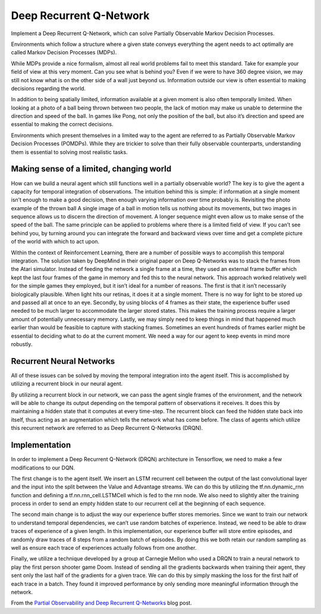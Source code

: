 Deep Recurrent Q-Network
------------------------

Implement a Deep Recurrent Q-Network, which can solve Partially Observable Markov Decision Processes.

Environments which follow a structure where a given state conveys everything the agent needs to act
optimally are called Markov Decision Processes (MDPs).

While MDPs provide a nice formalism, almost all real world problems fail to meet this standard.
Take for example your field of view at this very moment. Can you see what is behind you? Even if we
were to have 360 degree vision, we may still not know what is on the other side of a wall just
beyond us. Information outside our view is often essential to making decisions regarding the world.

In addition to being spatially limited, information available at a given moment is also often
temporally limited. When looking at a photo of a ball being thrown between two people, the lack of
motion may make us unable to determine the direction and speed of the ball. In games like Pong, not
only the position of the ball, but also it’s direction and speed are essential to making the
correct decisions.

Environments which present themselves in a limited way to the agent are referred to as Partially
Observable Markov Decision Processes (POMDPs). While they are trickier to solve than their fully
observable counterparts, understanding them is essential to solving most realistic tasks.

Making sense of a limited, changing world
^^^^^^^^^^^^^^^^^^^^^^^^^^^^^^^^^^^^^^^^^

How can we build a neural agent which still functions well in a partially observable world? The
key is to give the agent a capacity for temporal integration of observations. The intuition behind
this is simple: if information at a single moment isn’t enough to make a good decision, then enough
varying information over time probably is. Revisiting the photo example of the thrown ball A single
image of a ball in motion tells us nothing about its movements, but two images in sequence allows
us to discern the direction of movement. A longer sequence might even allow us to make sense of the
speed of the ball. The same principle can be applied to problems where there is a limited field of
view. If you can’t see behind you, by turning around you can integrate the forward and backward
views over time and get a complete picture of the world with which to act upon.

Within the context of Reinforcement Learning, there are a number of possible ways to accomplish
this temporal integration. The solution taken by DeepMind in their original paper on Deep
Q-Networks was to stack the frames from the Atari simulator. Instead of feeding the network a
single frame at a time, they used an external frame buffer which kept the last four frames of the
game in memory and fed this to the neural network. This approach worked relatively well for the
simple games they employed, but it isn’t ideal for a number of reasons. The first is that it isn’t
necessarily biologically plausible. When light hits our retinas, it does it at a single moment.
There is no way for light to be stored up and passed all at once to an eye. Secondly, by using
blocks of 4 frames as their state, the experience buffer used needed to be much larger to
accommodate the larger stored states. This makes the training process require a larger amount of
potentially unnecessary memory. Lastly, we may simply need to keep things in mind that happened
much earlier than would be feasible to capture with stacking frames. Sometimes an event hundreds of
frames earlier might be essential to deciding what to do at the current moment. We need a way for
our agent to keep events in mind more robustly.

Recurrent Neural Networks
^^^^^^^^^^^^^^^^^^^^^^^^^

All of these issues can be solved by moving the temporal integration into the agent itself. This is
accomplished by utilizing a recurrent block in our neural agent.

By utilizing a recurrent block in our network, we can pass the agent single frames of the
environment, and the network will be able to change its output depending on the temporal pattern of
observations it receives. It does this by maintaining a hidden state that it computes at every
time-step. The recurrent block can feed the hidden state back into itself, thus acting as an
augmentation which tells the network what has come before. The class of agents which utilize this
recurrent network are referred to as Deep Recurrent Q-Networks (DRQN).

Implementation
^^^^^^^^^^^^^^

In order to implement a Deep Recurrent Q-Network (DRQN) architecture in Tensorflow, we need to make
a few modifications to our DQN.

The first change is to the agent itself. We insert an LSTM recurrent cell between the output of the
last convolutional layer and the input into the split between the Value and Advantage streams. We
can do this by utilizing the tf.nn.dynamic_rnn function and defining a tf.nn.rnn_cell.LSTMCell
which is fed to the rnn node. We also need to slightly alter the training process in order to send
an empty hidden state to our recurrent cell at the beginning of each sequence.

The second main change is to adjust the way our experience buffer stores memories. Since we want to
train our network to understand temporal dependencies, we can’t use random batches of experience.
Instead, we need to be able to draw traces of experience of a given length. In this implementation,
our experience buffer will store entire episodes, and randomly draw traces of 8 steps from a random
batch of episodes. By doing this we both retain our random sampling as well as ensure each trace of
experiences actually follows from one another.

Finally, we utilize a technique developed by a group at Carnegie Mellon who used a DRQN to train
a neural network to play the first person shooter game Doom. Instead of sending all the gradients
backwards when training their agent, they sent only the last half of the gradients for a given
trace. We can do this by simply masking the loss for the first half of each trace in a batch. They
found it improved performance by only sending more meaningful information through the network.

From the `Partial Observability and Deep Recurrent Q-Networks <https://medium.com/emergent-future/simple-reinforcement-learning-with-tensorflow-part-6-partial-observability-and-deep-recurrent-q-68463e9aeefc>`_
blog post.